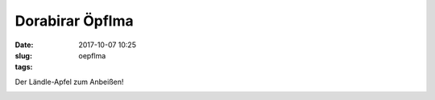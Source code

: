 Dorabirar Öpflma 
#######################
:date: 2017-10-07 10:25
:slug: oepflma
:tags:

Der Ländle-Apfel zum Anbeißen!

.. image:: images/laendle-apfel.png
        :alt: Laendle Apfel Logo




